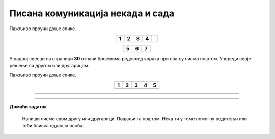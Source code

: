 Писана комуникација некада и сада
=================================

.. |adr| image:: ../../_images/adresiranje_pisma.png
            :height: 120px 

.. |citanje| image:: ../../_images/citanje_pisma.png
            :height: 120px 

.. |pisanje| image:: ../../_images/pisanje_pisma.png
            :height: 120px 

.. |postar| image:: ../../_images/poshtar.png
            :height: 120px 

.. |posta| image:: ../../_images/postanski_kombi.png
            :height: 120px 

.. |mica_u_parku| image:: ../../_images/mica_u_parku.png
            :height: 120px  

.. |ruke| image:: ../../_images/micine_ruke.png
            :height: 120px  
            
.. |jecine_ruke| image:: ../../_images/jecine_ruke.png
            :height: 120px         

.. |jecine_ruke2| image:: ../../_images/jecine_ruke2.png
            :height: 120px  
                     
.. |jeca| image:: ../../_images/jeca.png
            :height: 120px  

.. |u_koverat| image:: ../../_images/stavljanje_pisma_u_koverat.png
            :height: 120px  

.. |u_sanduce| image:: ../../_images/ubacivanje_u_sanduce.png
            :height: 120px  


.. infonote::

 .. image:: ../../_images/robot11.png
    :height: 120
    :align: left

 Када урадиш дате задатке и одговориш на питања у лекцији бићеш у стању да упоредиш традиционалне начине комуникације
 са начинима комуникације који користе дигиталне уређаје. 

Пажљиво проучи доње слике.

.. csv-table:: 
  :widths: auto
  :align: center

  "|adr|", "|citanje|", "|pisanje|", "|postar|",  
  "**1**", "**2**", "**3**", "**4**"
  "", "", "", ""

.. csv-table:: 
  :widths: auto
  :align: center

   "|posta|", "|u_koverat|", "|u_sanduce|" 
   "**5**", "**6**", "**7**"
  "", "", ""

У радној свесци на страници **30** oзначи бројевима редослед корака при слању писма поштом. Упореди своје решење са другом или 
другарицом.
  
.. questionnote::

 Именуј и опиши кораке при слању писма поштом.

 За колико времена писмо стигне до примаоца? Од чега то зависи?

.. quizq::

  .. mchoice:: p111a
            :hide_labels:
            :answer_a: Две
            :answer_b: Три
            :answer_c: Више од три
            :feedback_a: Одговор није тачан.
            :feedback_b: Одговор није тачан.
            :feedback_c: Одговор је тачан.
            :correct: c

            Колико је особа укључено у комуникацију? Означи кружић испред тачног одговора. 

Пажљиво проучи доње слике.

.. csv-table:: 
  :widths: auto
  :align: center

  "|jeca|", "|jecine_ruke|", "|jecine_ruke2|", "|mica_u_parku|", "|ruke|"
  "**1**", "**2**", "**3**", "**4**", "**5**"
  "", "", "", "", ""

.. questionnote::
 Размисли о томе шта би требало да буде прави редослед слика и именуј сваки од корака у слању поруке на начин представљен сликама.

.. questionnote::
 У радној свесци на страници **31** oзначи бројевима редослед корака при слању поруке путем мобилног телефона. 
 Упореди своје решење са другом или другарицом.

.. questionnote::
  
  Именуј и опиши кораке при слању поруке путем мобилног телефона.

.. questionnote::

 За колико времена порука стигне до примаоца? Од чега то зависи?

.. quizq::

  .. mchoice:: p111b
            :hide_labels:
            :answer_a: Две
            :answer_b: Три
            :answer_c: Више од три
            :feedback_a: Одговор је тачан.
            :feedback_b: Одговор није тачан.
            :feedback_c: Одговор није тачан.
            :correct: a
            
            Колико је особа укључено у комуникацију? Означи кружић испред тачног одговора. 

.. questionnote::

 - Опиши како се комуникација са другом или другарицом који живи далеко обављала пре него што су људи имали дигиталне уређаје, а како комуникацију обављају сада када имају дигиталне уређаје.

 - Опиши како су слике настајале пре него што су људи имали дигиталне уређаје, а како настају сада када имају дигиталне уређаје.

 - Опиши како су ђаци проналазили информације потребне да се уради домаћи задатак пре него што су људи имали дигиталне уређаје, а како их проналазе сада када имају дигиталне уређаје.

.. questionnote::

 .. image:: ../../_images/robot12.png
    :height: 120
    :align: left

 Да ли мислиш да је све што смо горе навели лакше радити уз помоћ дигиталног уређаја или без њега? Објасни свој одговор.

 |

.. image:: ../../_images/robot13.png
    :width: 100
    :align: right

------------



.. dragndrop:: d111
    :feedback: Покушајте поново.
    :match_1: прималац ||| особа која прима поруку
    :match_2: пошиљалац ||| особа која шаље поруку и започиње комуникацију

    Спој одговарајуће појмове са њиховим описом.


.. image:: ../../_images/robot13.png
    :width: 100
    :align: right

------------

**Домаћи задатак**


  Напиши писмо свом другу или другарици. Пошаљи га поштом. Нека ти у томе помогну родитељи или теби блиска одрасла особа.

